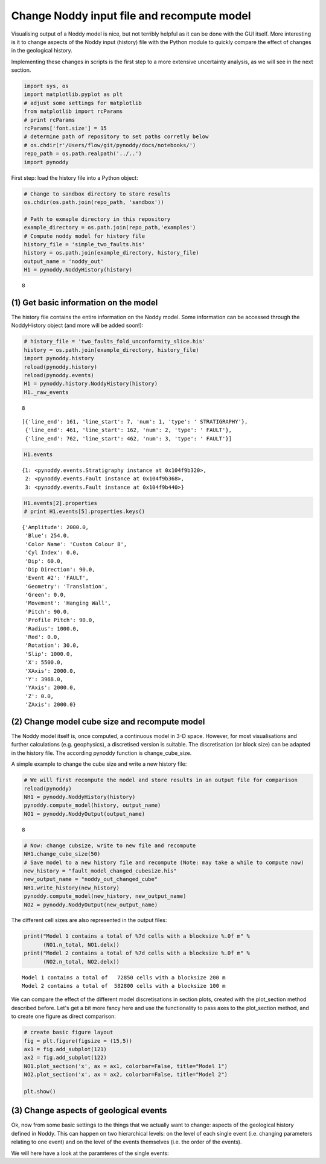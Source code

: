 
Change Noddy input file and recompute model
===========================================

Visualising output of a Noddy model is nice, but not terribly helpful as
it can be done with the GUI itself. More interesting is it to change
aspects of the Noddy input (history) file with the Python module to
quickly compare the effect of changes in the geological history.

Implementing these changes in scripts is the first step to a more
extensive uncertainty analysis, as we will see in the next section.

.. code:: python

    import sys, os
    import matplotlib.pyplot as plt
    # adjust some settings for matplotlib
    from matplotlib import rcParams
    # print rcParams
    rcParams['font.size'] = 15
    # determine path of repository to set paths corretly below
    # os.chdir(r'/Users/flow/git/pynoddy/docs/notebooks/')
    repo_path = os.path.realpath('../..')
    import pynoddy
First step: load the history file into a Python object:

.. code:: python

    # Change to sandbox directory to store results
    os.chdir(os.path.join(repo_path, 'sandbox'))
    
    # Path to exmaple directory in this repository
    example_directory = os.path.join(repo_path,'examples')
    # Compute noddy model for history file
    history_file = 'simple_two_faults.his'
    history = os.path.join(example_directory, history_file)
    output_name = 'noddy_out'
    H1 = pynoddy.NoddyHistory(history)

.. parsed-literal::

    8


(1) Get basic information on the model
--------------------------------------

The history file contains the entire information on the Noddy model.
Some information can be accessed through the NoddyHistory object (and
more will be added soon!):

.. code:: python

    # history_file = 'two_faults_fold_unconformity_slice.his'
    history = os.path.join(example_directory, history_file)
    import pynoddy.history
    reload(pynoddy.history)
    reload(pynoddy.events)
    H1 = pynoddy.history.NoddyHistory(history)
    H1._raw_events

.. parsed-literal::

    8




.. parsed-literal::

    [{'line_end': 161, 'line_start': 7, 'num': 1, 'type': ' STRATIGRAPHY'},
     {'line_end': 461, 'line_start': 162, 'num': 2, 'type': ' FAULT'},
     {'line_end': 762, 'line_start': 462, 'num': 3, 'type': ' FAULT'}]



.. code:: python

    H1.events



.. parsed-literal::

    {1: <pynoddy.events.Stratigraphy instance at 0x104f9b320>,
     2: <pynoddy.events.Fault instance at 0x104f9b368>,
     3: <pynoddy.events.Fault instance at 0x104f9b440>}



.. code:: python

    H1.events[2].properties
    # print H1.events[5].properties.keys()



.. parsed-literal::

    {'Amplitude': 2000.0,
     'Blue': 254.0,
     'Color Name': 'Custom Colour 8',
     'Cyl Index': 0.0,
     'Dip': 60.0,
     'Dip Direction': 90.0,
     'Event #2': 'FAULT',
     'Geometry': 'Translation',
     'Green': 0.0,
     'Movement': 'Hanging Wall',
     'Pitch': 90.0,
     'Profile Pitch': 90.0,
     'Radius': 1000.0,
     'Red': 0.0,
     'Rotation': 30.0,
     'Slip': 1000.0,
     'X': 5500.0,
     'XAxis': 2000.0,
     'Y': 3968.0,
     'YAxis': 2000.0,
     'Z': 0.0,
     'ZAxis': 2000.0}



(2) Change model cube size and recompute model
----------------------------------------------

The Noddy model itself is, once computed, a continuous model in 3-D
space. However, for most visualisations and further calculations (e.g.
geophysics), a discretised version is suitable. The discretisation (or
block size) can be adapted in the history file. The according pynoddy
function is change\_cube\_size.

A simple example to change the cube size and write a new history file:

.. code:: python

    # We will first recompute the model and store results in an output file for comparison
    reload(pynoddy)
    NH1 = pynoddy.NoddyHistory(history)
    pynoddy.compute_model(history, output_name) 
    NO1 = pynoddy.NoddyOutput(output_name)

.. parsed-literal::

    8


.. code:: python

    # Now: change cubsize, write to new file and recompute
    NH1.change_cube_size(50)
    # Save model to a new history file and recompute (Note: may take a while to compute now)
    new_history = "fault_model_changed_cubesize.his"
    new_output_name = "noddy_out_changed_cube"
    NH1.write_history(new_history)
    pynoddy.compute_model(new_history, new_output_name)
    NO2 = pynoddy.NoddyOutput(new_output_name)
The different cell sizes are also represented in the output files:

.. code:: python

    print("Model 1 contains a total of %7d cells with a blocksize %.0f m" %
          (NO1.n_total, NO1.delx))
    print("Model 2 contains a total of %7d cells with a blocksize %.0f m" %
          (NO2.n_total, NO2.delx)) 

.. parsed-literal::

    Model 1 contains a total of   72850 cells with a blocksize 200 m
    Model 2 contains a total of  582800 cells with a blocksize 100 m


We can compare the effect of the different model discretisations in
section plots, created with the plot\_section method described before.
Let's get a bit more fancy here and use the functionality to pass axes
to the plot\_section method, and to create one figure as direct
comparison:

.. code:: python

    # create basic figure layout
    fig = plt.figure(figsize = (15,5))
    ax1 = fig.add_subplot(121)
    ax2 = fig.add_subplot(122)
    NO1.plot_section('x', ax = ax1, colorbar=False, title="Model 1")
    NO2.plot_section('x', ax = ax2, colorbar=False, title="Model 2")
    
    plt.show()



.. image:: 2-Adjust-input_files/2-Adjust-input_14_0.png


(3) Change aspects of geological events
---------------------------------------

Ok, now from some basic settings to the things that we actually want to
change: aspects of the geological history defined in Noddy. This can
happen on two hierarchical levels: on the level of each single event
(i.e. changing parameters relating to one event) and on the level of the
events themselves (i.e. the order of the events).

We will here have a look at the paramteres of the single events:

.. code:: python

    
.. code:: python

    
.. code:: python

    